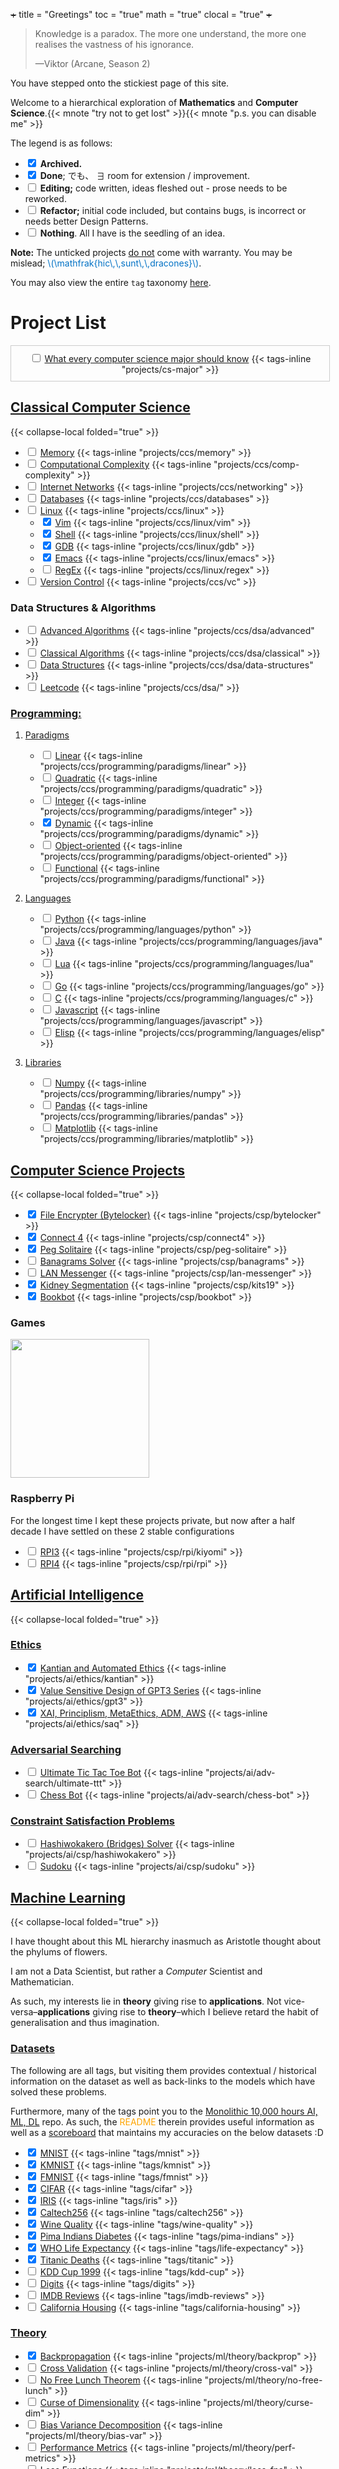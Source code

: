+++
title = "Greetings"
toc = "true"
math = "true"
clocal = "true"
+++

#+BEGIN_QUOTE
Knowledge is a paradox. The more one understand, the more one realises the vastness of his ignorance.

---Viktor (Arcane, Season 2)
#+END_QUOTE

You have stepped onto the stickiest page of this site.

Welcome to a hierarchical exploration of *Mathematics* and *Computer Science*.{{< mnote "try not to get lost" >}}{{< mnote "p.s. you can disable me" >}}

The legend is as follows:
- @@html:<input type="checkbox" checked class="archived"/>@@ *Archived.*
- @@html:<input type="checkbox" checked class="done"/>@@ *Done*; でも、 \(\exists\) room for extension / improvement.
- @@html:<input type="checkbox" class="edit"/>@@ *Editing;* code written, ideas fleshed out - prose needs to be reworked.
- @@html:<input type="checkbox" class="refactor"/>@@ *Refactor;* initial code included, but contains bugs, is incorrect or needs better Design Patterns.
- @@html:<input type="checkbox" class="nothing"/>@@ *Nothing*. All I have is the seedling of an idea.
*Note:* The unticked projects _do not_ come with warranty. You may be mislead; @@html:<font color="#0071c5">\(\mathfrak{hic\,\,sunt\,\,dracones}\)</font>@@.
  
You may also view the entire =tag= taxonomy [[/tags][here]].

* Project List
:PROPERTIES:
:CUSTOM_ID: project-list
:END:

#+begin_export html
<div style="border:1px solid #ccc; padding:10px; width:97%; margin:0 auto; text-align:center;">
  <input type="checkbox" class="edit"/>
  <a href="/projects/cs-major">What every computer science major should know</a>
  {{< tags-inline "projects/cs-major" >}}
</div>
#+end_export


** Quant                                                           :noexport:
- Kafka, CS2511 recreate repo
- black sholes pricer
- c++ project?


** [[/projects/ccs][Classical Computer Science]]
:PROPERTIES:
:CUSTOM_ID: classical-cs
:END:
{{< collapse-local folded="true" >}}
- @@html:<input type="checkbox" class="done"/>@@ [[/projects/ccs/memory][Memory]] {{< tags-inline "projects/ccs/memory" >}}
- @@html:<input type="checkbox" class="done"/>@@ [[/projects/ccs/comp-complexity][Computational Complexity]] {{< tags-inline "projects/ccs/comp-complexity" >}}
- @@html:<input type="checkbox" class="nothing"/>@@ [[/projects/ccs/networking][Internet Networks]] {{< tags-inline "projects/ccs/networking" >}}
- @@html:<input type="checkbox" class="nothing"/>@@ [[/projects/ccs/databases][Databases]] {{< tags-inline "projects/ccs/databases" >}}
- @@html:<input type="checkbox" class="nothing"/>@@ [[/projects/ccs/linux][Linux]] {{< tags-inline "projects/ccs/linux" >}}
  - @@html:<input type="checkbox" checked class="archived"/>@@ [[/projects/ccs/linux/vim][Vim]] {{< tags-inline "projects/ccs/linux/vim" >}}
  - @@html:<input type="checkbox" checked class="archived"/>@@ [[/projects/ccs/linux/shell][Shell]] {{< tags-inline "projects/ccs/linux/shell" >}}
  - @@html:<input type="checkbox" checked class="done"/>@@ [[/projects/ccs/linux/gdb][GDB]] {{< tags-inline "projects/ccs/linux/gdb" >}}
  - @@html:<input type="checkbox" checked class="done"/>@@ [[/projects/ccs/linux/emacs][Emacs]] {{< tags-inline "projects/ccs/linux/emacs" >}}
  - @@html:<input type="checkbox" class="nothing"/>@@ [[/projects/ccs/linux/regex][RegEx]] {{< tags-inline "projects/ccs/linux/regex" >}}
- @@html:<input type="checkbox" class="nothing"/>@@ [[/projects/ccs/vc][Version Control]] {{< tags-inline "projects/ccs/vc" >}}

*** Data Structures *&* Algorithms
:PROPERTIES:
:CUSTOM_ID: data-algs
:END:
- @@html:<input type="checkbox" class="edit"/>@@ [[/projects/ccs/data-algs/advanced][Advanced Algorithms]] {{< tags-inline "projects/ccs/dsa/advanced" >}}
- @@html:<input type="checkbox" class="refactor"/>@@ [[/projects/ccs/dsa/classical][Classical Algorithms]] {{< tags-inline "projects/ccs/dsa/classical" >}}
- @@html:<input type="checkbox" class="refactor"/>@@ [[/projects/ccs/dsa/structures][Data Structures]] {{< tags-inline "projects/ccs/dsa/data-structures" >}}
- @@html:<input type="checkbox" class="edit"/>@@ [[https://github.com/abaj8494/leetcode][Leetcode]] {{< tags-inline "projects/ccs/dsa/" >}}


*** [[/projects/ccs/programming][Programming:]]
:PROPERTIES:
:CUSTOM_ID: programming
:END:

**** [[/projects/ccs/programming/paradigms][Paradigms]]
:PROPERTIES:
:CUSTOM_ID: paradigms
:END:
- @@html:<input type="checkbox" class="nothing"/>@@ [[/projects/ccs/programming/paradigms/linear][Linear]] {{< tags-inline "projects/ccs/programming/paradigms/linear" >}}
- @@html:<input type="checkbox" class="nothing"/>@@ [[/projects/ccs/programming/paradigms/quadratic][Quadratic]] {{< tags-inline "projects/ccs/programming/paradigms/quadratic" >}}
- @@html:<input type="checkbox" class="nothing"/>@@ [[/projects/ccs/programming/paradigms/integer][Integer]] {{< tags-inline "projects/ccs/programming/paradigms/integer" >}}
- @@html:<input type="checkbox" checked class="edit"/>@@ [[https://github.com/abaj8494/dynamic-programming][Dynamic]] {{< tags-inline "projects/ccs/programming/paradigms/dynamic" >}}
- @@html:<input type="checkbox" class="nothing"/>@@ [[/projects/ccs/programming/paradigms/object-oriented][Object-oriented]] {{< tags-inline "projects/ccs/programming/paradigms/object-oriented" >}}
- @@html:<input type="checkbox" class="nothing"/>@@ [[/projects/ccs/programming/paradigms/functional][Functional]] {{< tags-inline "projects/ccs/programming/paradigms/functional" >}}

**** [[/projects/ccs/programming/languages][Languages]]
:PROPERTIES:
:CUSTOM_ID: languages
:END:
- @@html:<input type="checkbox" class="done"/>@@ [[/projects/ccs/programming/languages/python][Python]] {{< tags-inline "projects/ccs/programming/languages/python" >}}
- @@html:<input type="checkbox" class="edit"/>@@ [[/projects/ccs/programming/languages/java][Java]] {{< tags-inline "projects/ccs/programming/languages/java" >}}
- @@html:<input type="checkbox" class="nothing"/>@@ [[/projects/ccs/programming/languages/lua][Lua]] {{< tags-inline "projects/ccs/programming/languages/lua" >}}
- @@html:<input type="checkbox" class="edit"/>@@ [[https://github.com/abaj8494/100-days-go][Go]] {{< tags-inline "projects/ccs/programming/languages/go" >}}
- @@html:<input type="checkbox" class="done"/>@@ [[/projects/ccs/programming/languages/c][C]] {{< tags-inline "projects/ccs/programming/languages/c" >}}
- @@html:<input type="checkbox" class="refactor"/>@@ [[https://github.com/abaj8494/100-days-js][Javascript]] {{< tags-inline "projects/ccs/programming/languages/javascript" >}}
- @@html:<input type="checkbox" class="edit"/>@@ [[/projects/ccs/programming/languages/elisp][Elisp]] {{< tags-inline "projects/ccs/programming/languages/elisp" >}}

  
**** [[/projects/ccs/programming/libraries][Libraries]]
:PROPERTIES:
:CUSTOM_ID: libraries
:END:
- @@html:<input type="checkbox" class="nothing"/>@@ [[/projects/ccs/programming/libraries/numpy][Numpy]] {{< tags-inline "projects/ccs/programming/libraries/numpy" >}}
- @@html:<input type="checkbox" class="nothing"/>@@ [[/projects/ccs/programming/libraries/pandas][Pandas]] {{< tags-inline "projects/ccs/programming/libraries/pandas" >}}
- @@html:<input type="checkbox" class="nothing"/>@@ [[/projects/ccs/programming/libraries/matplotlib][Matplotlib]] {{< tags-inline "projects/ccs/programming/libraries/matplotlib" >}}
  

**** Beyond                                                        :noexport:
- @@html:<input type="checkbox" class="nothing"/>@@ [[/projects/ccs/programming/stochastic][Stochastic]] {{< tags-inline "projects/ccs/programming/stochastic" >}}
- @@html:<input type="checkbox" class="nothing"/>@@ [[/projects/ccs/programming/robust][Robust]] {{< tags-inline "projects/ccs/programming/robust" >}}
- @@html:<input type="checkbox" class="nothing"/>@@ [[/projects/ccs/programming/goal][Goal]] {{< tags-inline "projects/ccs/programming/goal" >}}
- @@html:<input type="checkbox" class="nothing"/>@@ [[/projects/ccs/programming/multi-objective][Multi-objective]] {{< tags-inline "projects/ccs/programming/multi-objective" >}}
- @@html:<input type="checkbox" class="nothing"/>@@ [[/projects/ccs/programming/constraint][Constraint]] {{< tags-inline "projects/ccs/programming/constraint" >}}

  
** [[/projects/csp][Computer Science Projects]]
:PROPERTIES:
:CUSTOM_ID: computer-science-projects
:END:
{{< collapse-local folded="true" >}}
- @@html:<input type="checkbox" checked class="archived"/>@@ [[/projects/csp/bytelocker][File Encrypter (Bytelocker)]] {{< tags-inline "projects/csp/bytelocker" >}}
- @@html:<input type="checkbox" checked class="archived"/>@@ [[/projects/csp/connect4][Connect 4]] {{< tags-inline "projects/csp/connect4" >}}
- @@html:<input type="checkbox" checked class="archived"/>@@ [[/projects/csp/peg-solitaire][Peg Solitaire]] {{< tags-inline "projects/csp/peg-solitaire" >}}
- @@html:<input type="checkbox" class="nothing"/>@@ [[/projects/csp/banagrams-solver][Banagrams Solver]] {{< tags-inline "projects/csp/banagrams" >}}
- @@html:<input type="checkbox" class="nothing"/>@@ [[/projects/csp/lan-messenger][LAN Messenger]] {{< tags-inline "projects/csp/lan-messenger" >}}
- @@html:<input type="checkbox" checked class="archived"/>@@ [[/projects/csp/kits19][Kidney Segmentation]] {{< tags-inline "projects/csp/kits19" >}}
- @@html:<input type="checkbox" checked class="done"/>@@ [[/projects/csp/bookbot][Bookbot]] {{< tags-inline "projects/csp/bookbot" >}}

  
*** Games
:PROPERTIES:
:CUSTOM_ID: games
:END:

#+BEGIN_CENTER
#+ATTR_HTML: :class lateximage :style "display: block; border: none;"
@@html:<a href="https://arcade.abaj.ai" style="display: inline-block; border: none;"><img width="222" src="{{< cwd >}}games.svg" style="display: block; border: none;"></a>@@
#+END_CENTER


*** Raspberry Pi

For the longest time I kept these projects private, but now after a half decade I have settled on these 2 stable configurations
- @@html:<input type="checkbox" class="edit"/>@@ [[/projects/csp/rpi/kiyomi][RPI3]] {{< tags-inline "projects/csp/rpi/kiyomi" >}}
- @@html:<input type="checkbox" class="edit"/>@@ [[/projects/csp/rpi/rpi][RPI4]] {{< tags-inline "projects/csp/rpi/rpi" >}}

** [[/projects/ai][Artificial Intelligence]]
:PROPERTIES:
:CUSTOM_ID: artificial-intelligence
:END:
{{< collapse-local folded="true" >}}

*** [[/projects/ai/ethics][Ethics]]
:PROPERTIES:
:CUSTOM_ID: ethics
:END:

- @@html:<input type="checkbox" checked class="archived"/>@@ [[/doc/essays/kantian.pdf][Kantian and Automated Ethics]] {{< tags-inline "projects/ai/ethics/kantian" >}}
- @@html:<input type="checkbox" checked class="archived"/>@@ [[/doc/essays/gpt3.pdf][Value Sensitive Design of GPT3 Series]] {{< tags-inline "projects/ai/ethics/gpt3" >}}
- @@html:<input type="checkbox" checked class="archived"/>@@ [[/doc/essays/saq.pdf][XAI, Principlism, MetaEthics, ADM, AWS]] {{< tags-inline "projects/ai/ethics/saq" >}}

*** [[/projects/ai/adv-search][Adversarial Searching]]
:PROPERTIES:
:CUSTOM_ID: adversarial-searching
:END:
- @@html:<input type="checkbox" class="nothing"/>@@ [[/projects/ai/adv-search/ultimate-ttt][Ultimate Tic Tac Toe Bot]] {{< tags-inline "projects/ai/adv-search/ultimate-ttt" >}}
- @@html:<input type="checkbox" class="nothing"/>@@ [[/projects/ai/adv-search/chess-bot][Chess Bot]] {{< tags-inline "projects/ai/adv-search/chess-bot" >}}


*** [[/projects/ai/csp][Constraint Satisfaction Problems]]
:PROPERTIES:
:CUSTOM_ID: csp
:END:
- @@html:<input type="checkbox" class="nothing"/>@@ [[/projects/ai/csp/hashiwokakero][Hashiwokakero (Bridges) Solver]] {{< tags-inline "projects/ai/csp/hashiwokakero" >}}
- @@html:<input type="checkbox" class="nothing"/>@@ [[/projects/ai/csp/sudoku][Sudoku]] {{< tags-inline "projects/ai/csp/sudoku" >}}

** [[/projects/ml][Machine Learning]]
:PROPERTIES:
:CUSTOM_ID: machine-learning
:END:
{{< collapse-local folded="true" >}}

I have thought about this ML hierarchy inasmuch as Aristotle thought about the phylums of flowers.

I am not a Data Scientist, but rather a /Computer/ Scientist and Mathematician.

As such, my interests lie in *theory* giving rise to *applications*. Not vice-versa--*applications* giving rise to *theory*--which I believe retard the habit of generalisation and thus imagination. 

*** [[/tags][Datasets]]
:PROPERTIES:
:CUSTOM_ID: datasets
:END:
The following are all tags, but visiting them provides contextual / historical information on the dataset as well as back-links to the models which have solved these problems.

Furthermore, many of the tags point you to the [[https://github.com/abaj8494/10khrs-ai-ml-dl][Monolithic 10,000 hours AI, ML, DL]] repo. As such, the @@html:<font color="orange">README</font>@@ therein provides useful information as well as a [[https://github.com/abaj8494/10hrs-ai-ml-dl#scoreboard][scoreboard]] that maintains my accuracies on the below datasets :D

- @@html:<input type="checkbox" checked class="done"/>@@ [[/tags/mnist][MNIST]] {{< tags-inline "tags/mnist" >}}
- @@html:<input type="checkbox" checked class="archived"/>@@ [[/tags/kmnist][KMNIST]] {{< tags-inline "tags/kmnist" >}}
- @@html:<input type="checkbox" checked class="done"/>@@ [[/tags/fmnist][FMNIST]] {{< tags-inline "tags/fmnist" >}}
- @@html:<input type="checkbox" checked class="done"/>@@ [[/tags/cifar][CIFAR]] {{< tags-inline "tags/cifar" >}}
- @@html:<input type="checkbox" checked class="done"/>@@ [[/tags/iris][IRIS]] {{< tags-inline "tags/iris" >}}
- @@html:<input type="checkbox" checked class="done"/>@@ [[/tags/caltech256][Caltech256]] {{< tags-inline "tags/caltech256" >}}
- @@html:<input type="checkbox" checked class="done"/>@@ [[/tags/wine-quality][Wine Quality]] {{< tags-inline "tags/wine-quality" >}}
- @@html:<input type="checkbox" checked class="done"/>@@ [[/tags/pima-indians][Pima Indians Diabetes]] {{< tags-inline "tags/pima-indians" >}}
- @@html:<input type="checkbox" checked class="done"/>@@ [[/tags/life-expectancy][WHO Life Expectancy]] {{< tags-inline "tags/life-expectancy" >}}
- @@html:<input type="checkbox" checked class="done"/>@@ [[/tags/titanic][Titanic Deaths]] {{< tags-inline "tags/titanic" >}}
- @@html:<input type="checkbox" class="nothing"/>@@ [[/tags/kdd-cup][KDD Cup 1999]] {{< tags-inline "tags/kdd-cup" >}}
- @@html:<input type="checkbox" class="nothing"/>@@ [[/tags/digits][Digits]] {{< tags-inline "tags/digits" >}}
- @@html:<input type="checkbox" class="nothing"/>@@ [[/tags/imdb-reviews][IMDB Reviews]] {{< tags-inline "tags/imdb-reviews" >}}
- @@html:<input type="checkbox" class="nothing"/>@@ [[/tags/california-housing][California Housing]] {{< tags-inline "tags/california-housing" >}}
  
*** [[/projects/ml/theory][Theory]]
:PROPERTIES:
:CUSTOM_ID: theory
:END:
- @@html:<input type="checkbox" checked class="refactor"/>@@ [[/projects/ml/theory/backprop][Backpropagation]] {{< tags-inline "projects/ml/theory/backprop" >}}
- @@html:<input type="checkbox" class="nothing"/>@@ [[/projects/ml/theory/cross-val][Cross Validation]] {{< tags-inline "projects/ml/theory/cross-val" >}}
- @@html:<input type="checkbox" class="nothing"/>@@ [[/projects/ml/theory/no-free-lunch][No Free Lunch Theorem]] {{< tags-inline "projects/ml/theory/no-free-lunch" >}}
- @@html:<input type="checkbox" class="nothing"/>@@ [[/projects/ml/theory/curse-dim][Curse of Dimensionality]] {{< tags-inline "projects/ml/theory/curse-dim" >}}
- @@html:<input type="checkbox" class="nothing"/>@@ [[/projects/ml/theory/bias-var][Bias Variance Decomposition]] {{< tags-inline "projects/ml/theory/bias-var" >}}
- @@html:<input type="checkbox" class="nothing"/>@@ [[/projects/ml/theory/perf-metrics][Performance Metrics]] {{< tags-inline "projects/ml/theory/perf-metrics" >}}
- @@html:<input type="checkbox" class="nothing"/>@@ [[/projects/ml/theory/loss-fns][Loss Functions]] {{< tags-inline "projects/ml/theory/loss-fns" >}}
- @@html:<input type="checkbox" class="nothing"/>@@ [[/projects/ml/theory/kernel-methods][Kernel Methods]] {{< tags-inline "projects/ml/theory/kernel-methods" >}}
- @@html:<input type="checkbox" checked class="archived"/>@@ [[/projects/ml/theory/optimisers][Optimisers]] {{< tags-inline "projects/ml/theory/optimisers" >}}

*** [[/projects/ml/supervised][Supervised Learning]]
:PROPERTIES:
:CUSTOM_ID: supervised-learning
:END:

**** [[/projects/ml/supervised/regression][Regression]]
:PROPERTIES:
:CUSTOM_ID: regression
:END:
- @@html:<input type="checkbox" checked class="done"/>@@ [[/projects/ml/supervised/regression/ols][Ordinary Least Squares]] {{< tags-inline "projects/ml/supervised/regression/ols" >}}
- @@html:<input type="checkbox" class="nothing"/>@@ [[/projects/ml/supervised/regression/regularised][Regularised]] {{< tags-inline "projects/ml/supervised/regression/regularised" >}}
- @@html:<input type="checkbox" class="nothing"/>@@ [[/projects/ml/supervised/regression/locally-weighted][Locally Weighted]] {{< tags-inline "projects/ml/supervised/regression/locally-weighted" >}}
- @@html:<input type="checkbox" checked class="edit"/>@@ [[/projects/ml/supervised/regression/logistic][Logistic Regression]] {{< tags-inline "projects/ml/supervised/regression/logistic" >}}
  
**** [[/projects/ml/supervised/classification][Classification]]
:PROPERTIES:
:CUSTOM_ID: classification
:END:
These methods can be adapted for _regression_, but they are more well suited to classification.
- @@html:<input type="checkbox" class="nothing"/>@@ [[/projects/ml/supervised/classification/perceptron][Perceptron (Sign Loss)]] {{< tags-inline "projects/ml/supervised/classification/perceptron" >}}
- @@html:<input type="checkbox" class="nothing"/>@@ [[/projects/ml/supervised/classification/svm][Support Vector Machines]] {{< tags-inline "projects/ml/supervised/classification/svm" >}}
- @@html:<input type="checkbox" class="nothing"/>@@ [[/projects/ml/supervised/classification/decision-trees][Decision Trees]] {{< tags-inline "projects/ml/supervised/classification/decision-trees" >}}
- @@html:<input type="checkbox" checked class="refactor"/>@@ [[/projects/ml/supervised/classification/knn][K-Nearest-Neighbours]] {{< tags-inline "projects/ml/supervised/classification/knn" >}}
- @@html:<input type="checkbox" class="nothing"/>@@ [[/projects/ml/supervised/classification/ensembles][Ensemble Learning]] {{< tags-inline "projects/ml/supervised/classification/ensembles" >}}
- @@html:<input type="checkbox" checked class="done"/>@@ [[/projects/ml/supervised/classification/naive-bayes][Naïve Bayes]] {{< tags-inline "projects/ml/supervised/classification/naive-bayes" >}}

*** [[/projects/ml/unsupervised-learning][Unsupervised Learning]]
:PROPERTIES:
:CUSTOM_ID: unsupervised-learning
:END:
- @@html:<input type="checkbox" class="nothing"/>@@ [[/projects/ml/unsupervised/pca][Principal Component Analysis]] {{< tags-inline "projects/ml/unsupervised/pca" >}}
- @@html:<input type="checkbox" class="nothing"/>@@ [[/projects/ml/unsupervised/k-means-clustering][K-means clustering]] {{< tags-inline "projects/ml/unsupervised/k-means-clustering" >}}
- @@html:<input type="checkbox" class="nothing"/>@@ [[/projects/ml/unsupervised/gaussian-mixtures][Gaussian Mixtures]] {{< tags-inline "projects/ml/unsupervised/gaussian-mixtures" >}}

*** [[/projects/ml/dl][Deep Learning]]
:PROPERTIES:
:CUSTOM_ID: deep-learning
:END:
- @@html:<input type="checkbox" checked class="done"/>@@ [[/projects/dl/benchmarking][Hardware Benchmarking]] {{< tags-inline "projects/ml/dl/benchmarking" >}}
- @@html:<input type="checkbox" class="nothing"/>@@ [[/projects/ml/dl/perceptron][Perceptrons with Gradient Descent (Sigmoid Loss)]]  {{< tags-inline "projects/ml/dl/perceptron" >}}
- @@html:<input type="checkbox" checked class="archived"/>@@ [[/projects/ml/dl/mlp][Multi-layered Perceptron]]  {{< tags-inline "projects/ml/dl/mlp" >}}
- @@html:<input type="checkbox" checked class="refactor"/>@@ [[/projects/ml/dl/feedforward][Feed-forward Neural Networks]]  {{< tags-inline "projects/ml/dl/feedforward" >}}
- @@html:<input type="checkbox" class="nothing"/>@@ [[/projects/ml/dl/rnn][Recurrent Neural Networks (RNN)]]  {{< tags-inline "projects/ml/dl/rnn" >}}
- @@html:<input type="checkbox" class="nothing"/>@@ [[/projects/ml/dl/lstm][Long Short-Term Memory (LSTM)]] {{< tags-inline "projects/ml/dl/lstm" >}}
- @@html:<input type="checkbox" class="nothing"/>@@ [[/projects/ml/dl/cnn][Convolutional Neural Networks (CNN)]]  {{< tags-inline "projects/ml/dl/cnn" >}}
- @@html:<input type="checkbox" class="nothing"/>@@ [[/projects/ml/dl/transformers][Transformers]]  {{< tags-inline "projects/ml/dl/transformers" >}}
- @@html:<input type="checkbox" class="nothing"/>@@ [[/projects/ml/dl/autoencoders][Autoencoders]]  {{< tags-inline "projects/ml/dl/autoencoders" >}}
- @@html:<input type="checkbox" class="nothing"/>@@ [[/projects/ml/dl/gans][Generative Adversarial Networks (GAN's)]]  {{< tags-inline "projects/ml/dl/gans" >}}
- @@html:<input type="checkbox" class="nothing"/>@@ [[/projects/ml/dl/stable-diffusion][Stable Diffusion]]  {{< tags-inline "projects/ml/dl/stable-diffusion" >}}

**** [[/projects/ml/dl/natural-language-processing][Natural Language Processing]]
:PROPERTIES:
:CUSTOM_ID: nlp
:END:
- @@html:<input type="checkbox" class="nothing"/>@@ [[/projects/ml/dl/natural-language-processing/tokenisers][Tokenisers]]  {{< tags-inline "projects/ml/dl/natural-language-processing/tokenisers" >}}
- @@html:<input type="checkbox" class="nothing"/>@@ [[/projects/ml/dl/natural-language-processing/llms][LLM's]] {{< tags-inline "projects/ml/dl/natural-language-processing/llms" >}}
- @@html:<input type="checkbox" class="nothing"/>@@ [[/projects/ml/dl/natural-language-processing/rags][RAG's]] {{< tags-inline "projects/ml/dl/natural-language-processing/rags" >}}

**** [[/projects/ml/dl/computer-vision][Computer Vision]]
:PROPERTIES:
:CUSTOM_ID: computer-vision
:END:
- @@html:<input type="checkbox" class="nothing"/>@@ [[/projects/ml/dl/computer-vision/visual-transformers][Visual Transformers]] {{< tags-inline "projects/ml/dl/computer-vision/visual-transformers" >}}

*** [[/projects/ml/reinforcement-learning][Reinforcement Learning]]
:PROPERTIES:
:CUSTOM_ID: reinforcement-learning
:END:
- @@html:<input type="checkbox" class="nothing"/>@@ [[/projects/ml/reinforcement-learning/policy-gradients][Policy Gradients]] {{< tags-inline "projects/ml/reinforcement-learning/policy-gradients" >}}
- @@html:<input type="checkbox" class="nothing"/>@@ [[/projects/ml/reinforcement-learning/q-learning][Q-Learning]] {{< tags-inline "projects/ml/reinforcement-learning/q-learning" >}}

** [[/projects/mathematics][Mathematics]]
{{< collapse-local folded="true" >}}

#+BEGIN_CENTER
#+ATTR_HTML: :class lateximage :style "display: block; border: none;"
@@html:<a href="https://abaj.ai/projects/mathematics/icons" style="display: inline-block; border: none;"><img width="222" src="{{< cwd >}}abs_hsv.svg" style="display: block; border: none;"></a>@@
#+END_CENTER


- @@html:<input type="checkbox" class="edit"/>@@ [[/projects/mathematics/geometry][Geometry]] {{< tags-inline "projects/mathematics/geometry" >}}
- @@html:<input type="checkbox" class="nothing"/>@@ [[/projects/mathematics/discrete/logic][Logic]] {{< tags-inline "projects/mathematics/discrete/logic" >}}
- @@html:<input type="checkbox" class="nothing"/>@@ [[/projects/mathematics/discrete/graph-theory][Graph Theory]] {{< tags-inline "projects/mathematics/discrete/graph-theory" >}}
- @@html:<input type="checkbox" class="nothing"/>@@ [[/projects/mathematics/discrete/number-theory][Number Theory]] {{< tags-inline "projects/mathematics/discrete/number-theory" >}}
- @@html:<input type="checkbox" class="nothing"/>@@ [[/projects/mathematics/discrete][Discrete]] {{< tags-inline "projects/mathematics/discrete" >}}
- @@html:<input type="checkbox" checked class="edit"/>@@ [[/doc/math/functions/func.pdf][Functions]] {{< tags-inline "projects/mathematics/functions" >}}
- @@html:<input type="checkbox" class="nothing"/>@@ [[/projects/mathematics/calculus][Calculus]] {{< tags-inline "projects/mathematics/calculus" >}}
  - @@html:<input type="checkbox" class="nothing"/>@@ [[/projects/mathematics/calculus/svars][Single Variable]] {{< tags-inline "projects/mathematics/calculus/svars" >}}
  - @@html:<input type="checkbox" class="nothing"/>@@ [[/projects/mathematics/calculus/mvars][Multivariable]] {{< tags-inline "projects/mathematics/calculus/mvars" >}}
  - @@html:<input type="checkbox" checked class="done"/>@@ [[/doc/math/calculus/de/main.pdf][Differential Equations]] {{< tags-inline "projects/mathematics/calculus/diff-eqns" >}}
- @@html:<input type="checkbox" class="nothing"/>@@ [[/projects/mathematics/linear-algebra][Linear Algebra]] {{< tags-inline "projects/mathematics/linear-algebra" >}}
- @@html:<input type="checkbox" checked class="done"/>@@ [[/doc/math/optimisation/optim.pdf][Optimisation]] {{< tags-inline "projects/mathematics/optimisation" >}}
- @@html:<input type="checkbox" checked class="done"/>@@ [[/projects/mathematics/probability][Probability]] {{< tags-inline "projects/mathematics/probability" >}}
- @@html:<input type="checkbox" checked class="done"/>@@ [[/projects/mathematics/statistics][Statistics]] {{< tags-inline "projects/mathematics/statistics" >}}
- @@html:<input type="checkbox" checked class="done"/>@@ [[/projects/mathematics/analysis/real][Real Analysis]] {{< tags-inline "projects/mathematics/analysis/real" >}}
- @@html:<input type="checkbox" class="nothing"/>@@ [[/projects/mathematics/analysis/complex][Complex Analysis]] {{< tags-inline "projects/mathematics/analysis/complex" >}}

** [[/projects/computer-vision][Computer Vision]]
:PROPERTIES:
:CUSTOM_ID: computer-vision
:END:
{{< collapse-local folded="true" >}}

- in construction

** [[/projects/bday-problems][N-Bday Problems]]
:PROPERTIES:
:CUSTOM_ID: n-bday-problems
:END:
{{< collapse-local folded="true" >}}

The compiled PDFs can be found in the above linked heading.

The following links contain the source code and solution sets:
- @@html:<input type="checkbox" checked class="archived"/>@@ [[{{< ref "/projects/bday-problems/21st" >}}][21st]] {{< tags-inline "projects/bday-problems/21st" >}}
- @@html:<input type="checkbox" checked class="archived"/>@@ [[{{< ref "/projects/bday-problems/22nd" >}}][22nd]] {{< tags-inline "projects/bday-problems/22nd" >}}
- @@html:<input type="checkbox" checked class="archived"/>@@ [[{{< ref "/projects/bday-problems/23rd" >}}][23rd]] {{< tags-inline "projects/bday-problems/23rd" >}}

** Typesetting
:PROPERTIES:
:CUSTOM_ID: typesetting
:END:
{{< collapse-local folded="true" >}}

- @@html:<input type="checkbox" checked class="archived"/>@@ [[/projects/typesetting/font2splines][Font2Splines]] {{< tags-inline "projects/typesetting/font2splines" >}}
- @@html:<input type="checkbox" checked class="done"/>@@ [[/projects/typesetting/frizzande][Frizzande's F]] {{< tags-inline "projects/typesetting/frizzande" >}}
- @@html:<input type="checkbox" checked class="done"/>@@ [[/projects/typesetting/omegas][Omegas]] {{< tags-inline "projects/typesetting/omegas" >}}

  
*** [[/projects/latex][LaTeX]]
:PROPERTIES:
:CUSTOM_ID: latex
:END:
{{< collapse-local folded="true" >}}

- @@html:<input type="checkbox" checked class="archived"/>@@ [[{{< ref "/projects/latex/poems" >}}][Poems]] {{< tags-inline "projects/latex/poems" >}}
- @@html:<input type="checkbox" checked class="archived"/>@@ [[{{< ref "/projects/latex/treatises" >}}][Treatises]] {{< tags-inline "projects/latex/treatises" >}}
- @@html:<input type="checkbox" checked class="archived"/>@@ [[{{< ref "/projects/latex/pocket-rules" >}}][Pocket Frisbee Rules]] {{< tags-inline "projects/latex/pocket-rules" >}}
- @@html:<input type="checkbox" checked class="archived"/>@@ [[{{< ref "/projects/latex/booklets" >}}][Junior High Math Booklets]] {{< tags-inline "projects/latex/booklets" >}}
- @@html:<input type="checkbox" checked class="archived"/>@@ [[{{< ref "/projects/latex/misc" >}}][Miscellaneous Tasks!]] {{< tags-inline "projects/latex/misc" >}}

** [[/projects/textbook-slns][Textbook Solutions]]
:PROPERTIES:
:CUSTOM_ID: textbook-slns
:END:
{{< collapse-local folded="true" >}}
- @@html:<input type="checkbox" class="nothing"/>@@ [[/projects/textbook-slns/networked-life][Networked Life - Mung Chiang]] {{< tags-inline "projects/textbook-slns/networked-life" >}}
- @@html:<input type="checkbox" class="nothing"/>@@ [[/projects/textbook-slns/homl][Hands on Machine Learning]] {{< tags-inline "projects/textbook-slns/homl" >}}
- @@html:<input type="checkbox" class="nothing"/>@@ [[/projects/textbook-slns/m4ml][Mathematics for Machine Learning]] {{< tags-inline "projects/textbook-slns/m4ml" >}}
- @@html:<input type="checkbox" checked class="done"/>@@ [[/projects/mathematics/analysis/real/fomin][Introductory Real Analysis]] {{< tags-inline "projects/mathematics/analysis/real/fomin" >}}

    
** [[/projects/moocs][MOOCs (Massive Open Online Courses)]]        :noexport:
:PROPERTIES:
:CUSTOM_ID: moocs-massive-open-online-courses
:END:

- @@html:<input type="checkbox" class="nothing"/>@@ [[/projects/moocs/cs229][CS229 Stanford]] {{< tags-inline "projects/moocs/cs229" >}}
- @@html:<input type="checkbox" class="nothing"/>@@ [[/projects/moocs/cs230][CS230 Stanford]] {{< tags-inline "projects/moocs/cs230" >}}
- @@html:<input type="checkbox" class="nothing"/>@@ [[/projects/moocs/stat110][STAT110 Harvard]] {{< tags-inline "projects/moocs/stat110" >}}
